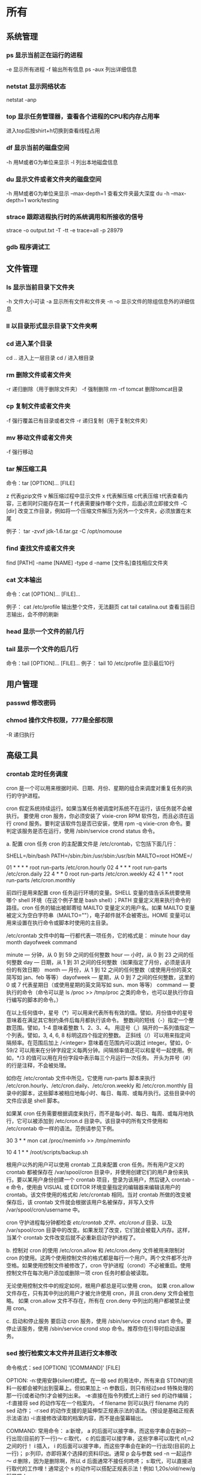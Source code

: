 * 所有
** 系统管理
*** ps  显示当前正在运行的进程
    -e 显示所有进程
    -f 输出所有信息
    ps -aux 列出详细信息
    
*** netstat 显示网络状态 
    netstat -anp
    
*** top 显示任务管理器，查看各个进程的CPU和内存占用率
    进入top后按shirt+h切换到查看线程占用
    
*** df  显示当前的磁盘空间
    -h 用M或者G为单位来显示
    -l 列出本地磁盘信息
    
*** du  显示文件或者文件夹的磁盘空间
    -h 用M或者G为单位来显示
    --max-depth=1 查看文件夹最大深度
    du -h --max-depth=1 work/testing	
    
*** strace 跟踪进程执行时的系统调用和所接收的信号
    strace -o output.txt -T -tt -e trace=all -p 28979
    
*** gdb 程序调试工
** 文件管理
*** ls 显示当前目录下文件夹
    -h 文件大小可读
    -a 显示所有文件和文件夹
    -n 
    -o 显示文件的除组信息外的详细信息
*** ll 以目录形式显示目录下文件夹啊 
*** cd 进入某个目录
    cd .. 进入上一层目录
    cd /  进入根目录
    
*** rm 删除文件或者文件夹
    -r 递归删除（用于删除文件夹）
    -f 强制删除
    rm -rf tomcat 删除tomcat目录
    
*** cp 复制文件或者文件夹
    -f 强行覆盖已有目录或者文件
    -r 递归复制（用于复制文件夹）
    
*** mv 移动文件或者文件夹
    -f 强行移动
    
*** tar 解压缩工具
    命令：tar [OPTION]... [FILE]
    
    z 代表gzip文件
    v 解压缩过程中显示文件
    x 代表解压缩 c代表压缩 t代表查看内容，三者同时只能存在其一
    f 代表需要操作哪个文件，后面必须立即接文件
    -C [dir] 改变工作目录，例如将一个压缩文件解压为另外一个文件夹，必须放置在末尾
    
    例子：
    tar -zvxf jdk-1.6.tar.gz -C /opt/nomouse
    
*** find 查找文件或者文件夹
    find [PATH] -name [NAME] -type d
    -name [文件名]查找相应文件夹
    
*** cat 文本输出
    命令：cat [OPTION]... [FILE]...
    
    例子：
    cat /etc/profile 输出整个文件，无法翻页
    cat tail catalina.out 查看当前日志输出，会不停的刷新
    
*** head 显示一个文件的前几行
*** tail 显示一个文件的后几行
    命令：tail [OPTION]... [FILE]...
    例子：
    tail 10 /etc/profile 显示最后10行
** 用户管理
*** passwd 修改密码

*** chmod 操作文件权限，777是全部权限
    -R 递归执行

** 高级工具
*** crontab 定时任务调度
   cron 是一个可以用来根据时间、日期、月份、星期的组合来调度对重复任务的执行的守护进程。

   cron 假定系统持续运行。如果当某任务被调度时系统不在运行，该任务就不会被执行。 
   要使用 cron 服务，你必须安装了 vixie-cron RPM 软件包，而且必须在运行 crond 服务。要判定该软件包是否已安装，使用 rpm -q vixie-cron 命令。要判定该服务是否在运行，使用 /sbin/service crond status 命令。

   a. 配置 cron 任务
   cron 的主配置文件是 /etc/crontab，它包括下面几行：

 

   SHELL=/bin/bash
   PATH=/sbin:/bin:/usr/sbin:/usr/bin
   MAILTO=root
   HOME=/

   # run-parts
   01 * * * * root run-parts /etc/cron.hourly
   02 4 * * * root run-parts /etc/cron.daily
   22 4 * * 0 root run-parts /etc/cron.weekly
   42 4 1 * * root run-parts /etc/cron.monthly 
 

   前四行是用来配置 cron 任务运行环境的变量。SHELL 变量的值告诉系统要使用哪个 shell 环境（在这个例子里是 bash shell）；PATH 变量定义用来执行命令的路径。cron 任务的输出被邮寄给 MAILTO 变量定义的用户名。如果 MAILTO 变量被定义为空白字符串（MAILTO=""），电子邮件就不会被寄出。HOME 变量可以用来设置在执行命令或脚本时使用的主目录。

   /etc/crontab 文件中的每一行都代表一项任务，它的格式是： 
   minute   hour   day   month   dayofweek   command

   minute — 分钟，从 0 到 59 之间的任何整数
   hour — 小时，从 0 到 23 之间的任何整数
   day — 日期，从 1 到 31 之间的任何整数（如果指定了月份，必须是该月份的有效日期）
   month — 月份，从 1 到 12 之间的任何整数（或使用月份的英文简写如 jan、feb 等等）
   dayofweek — 星期，从 0 到 7 之间的任何整数，这里的 0 或 7 代表星期日（或使用星期的英文简写如 sun、mon 等等）
   command — 要执行的命令（命令可以是 ls /proc >> /tmp/proc 之类的命令，也可以是执行你自行编写的脚本的命令。）

   在以上任何值中，星号（*）可以用来代表所有有效的值。譬如，月份值中的星号意味着在满足其它制约条件后每月都执行该命令。 
   整数间的短线（-）指定一个整数范围。譬如，1-4 意味着整数 1、2、3、4。 
   用逗号（,）隔开的一系列值指定一个列表。譬如，3, 4, 6, 8 标明这四个指定的整数。 
   正斜线（/）可以用来指定间隔频率。在范围后加上 /<integer> 意味着在范围内可以跳过 integer。譬如，0-59/2 可以用来在分钟字段定义每两分钟。间隔频率值还可以和星号一起使用。例如，*/3 的值可以用在月份字段中表示每三个月运行一次任务。 
   开头为井号（#）的行是注释，不会被处理。

   如你在 /etc/crontab 文件中所见，它使用 run-parts 脚本来执行 /etc/cron.hourly、/etc/cron.daily、/etc/cron.weekly 和 /etc/cron.monthly 目录中的脚本，这些脚本被相应地每小时、每日、每周、或每月执行。这些目录中的文件应该是 shell 脚本。

   如果某 cron 任务需要根据调度来执行，而不是每小时、每日、每周、或每月地执行，它可以被添加到 /etc/cron.d 目录中。该目录中的所有文件使用和 /etc/crontab 中一样的语法。范例请参见下例。

 

   # record the memory usage of the system every monday 
   # at 3:30AM in the file /tmp/meminfo
   30 3 * * mon cat /proc/meminfo >> /tmp/meminfo
   # run custom script the first day of every month at 4:10AM
   10 4 1 * * /root/scripts/backup.sh 
 

   根用户以外的用户可以使用 crontab 工具来配置 cron 任务。所有用户定义的 crontab 都被保存在 /var/spool/cron 目录中，并使用创建它们的用户身份来执行。要以某用户身份创建一个 crontab 项目，登录为该用户，然后键入 crontab -e 命令，使用由 VISUAL 或 EDITOR 环境变量指定的编辑器来编辑该用户的 crontab。该文件使用的格式和 /etc/crontab 相同。当对 crontab 所做的改变被保存后，该 crontab 文件就会根据该用户名被保存，并写入文件 /var/spool/cron/username 中。

   cron 守护进程每分钟都检查 /etc/crontab 文件、etc/cron.d/ 目录、以及 /var/spool/cron 目录中的改变。如果发现了改变，它们就会被载入内存。这样，当某个 crontab 文件改变后就不必重新启动守护进程了。

   b. 控制对 cron 的使用
   /etc/cron.allow 和 /etc/cron.deny 文件被用来限制对 cron 的使用。这两个使用控制文件的格式都是每行一个用户。两个文件都不允许空格。如果使用控制文件被修改了，cron 守护进程（crond）不必被重启。使用控制文件在每次用户添加或删除一项 cron 任务时都会被读取。

   无论使用控制文件中的规定如何，根用户都总是可以使用 cron。 
   如果 cron.allow 文件存在，只有其中列出的用户才被允许使用 cron，并且 cron.deny 文件会被忽略。 
   如果 cron.allow 文件不存在，所有在 cron.deny 中列出的用户都被禁止使用 cron。

   c. 启动和停止服务
   要启动 cron 服务，使用 /sbin/service crond start 命令。要停止该服务，使用 /sbin/service crond stop 命令。推荐你在引导时启动该服务。
*** sed 按行检索文本文件并且进行文本修改
命令格式：sed [OPTION] '[COMMAND]' [FILE]
	
	OPTION:
	-n∶使用安静(silent)模式。在一般 sed 的用法中，所有来自 STDIN的资料一般都会被列出到萤幕上。但如果加上 -n 参数后，则只有经过sed 特殊处理的那一行(或者动作)才会被列出来。
    -e∶直接在指令列模式上进行 sed 的动作编辑；
    -f∶直接将 sed 的动作写在一个档案内， -f filename 则可以执行 filename 内的sed 动作；
    -r∶sed 的动作支援的是延伸型正规表示法的语法。(预设是基础正规表示法语法)
    -i∶直接修改读取的档案内容，而不是由萤幕输出。
	
	COMMAND:
	常用命令：
     a∶新增， a 的后面可以接字串，而这些字串会在新的一行出现(目前的下一行)～
     c∶取代， c 的后面可以接字串，这些字串可以取代 n1,n2 之间的行！
     i∶插入， i 的后面可以接字串，而这些字串会在新的一行出现(目前的上一行)；
     p∶列印，亦即将某个选择的资料印出。通常 p 会与参数 sed -n 一起运作～
     d∶删除，因为是删除啊，所以 d 后面通常不接任何咚咚；
     s∶取代，可以直接进行取代的工作哩！通常这个 s 的动作可以搭配正规表示法！例如 1,20s/old/new/g 就是啦！
	 
	 例子：
	 sed -i '1d' test.cnf 修改test.cnf文件，删除第一行
	 sed -i '/dfdf/i\add' test.cnf 修改test.cnf文件，搜索所有包含'dfdf'的行，在其上面一行插入'add'这一行
	 sed -i '/^dfdf$d' test.cnf   修改test.cnf文件，搜索所有为'dfdf'的行
	 sed -i 's:dfdf:#dfdf:g' test.cnf   修改test.cnf文件，将所有为'dfdf'的文本替换为'#dfdf'

	 echo -e ${a}adbc\\n[adbc] | sed "/^\[adbc\]$/i\\$a" 输出
	 sed -i "/^export JAVA_HOME=/c\export JAVA_HOME=$java_home" /etc/profile 将/etc/profile文件中以"export JAVA_HOME="开头的行替换为"export JAVA_HOME=$java_home"

*** logrotate 日志分割工具
对于Linux 的系统安全来说，日志文件是极其重要的工具。系统管理员可以使用logrotate 程序用来管理系统中的最新的事件，对于Linux 的系统安全来说，日志文件是极其重要的工具。系统管理员可以使用logrotate 程序用来管理系统中的最新的事件。logrotate 还可以用来备份日志文件，本篇将通过以下几部分来介绍
 

1、logrotate 配置
2、缺省配置 logrotate
3、使用include 选项读取其他配置文件
4、使用include 选项覆盖缺省配置
5、为指定的文件配置转储参数
一、logrotate 配置

logrotate 程序是一个日志文件管理工具。用来把旧的日志文件删除，并创建新的日志文件，我们把它叫做“转储”。我们可以根据日志文件的大小，也可以根据其天数来转储，这个过程一般通过 cron 程序来执行。
logrotate 程序还可以用于压缩日志文件，以及发送日志到指定的E-mail 。

logrotate 的配置文件是 /etc/logrotate.conf。主要参数如下表：

参数 功能
compress 通过gzip 压缩转储以后的日志
nocompress 不需要压缩时，用这个参数
copytruncate 用于还在打开中的日志文件，把当前日志备份并截断
nocopytruncate 备份日志文件但是不截断
create mode owner group 转储文件，使用指定的文件模式创建新的日志文件
nocreate 不建立新的日志文件
delaycompress 和 compress 一起使用时，转储的日志文件到下一次转储时才压缩
nodelaycompress 覆盖 delaycompress 选项，转储同时压缩。
errors address 专储时的错误信息发送到指定的Email 地址
ifempty 即使是空文件也转储，这个是 logrotate 的缺省选项。
notifempty 如果是空文件的话，不转储
mail address 把转储的日志文件发送到指定的E-mail 地址
nomail 转储时不发送日志文件
olddir directory 转储后的日志文件放入指定的目录，必须和当前日志文件在同一个文件系统
noolddir 转储后的日志文件和当前日志文件放在同一个目录下
prerotate/endscript 在转储以前需要执行的命令可以放入这个对，这两个关键字必须单独成行
postrotate/endscript 在转储以后需要执行的命令可以放入这个对，这两个关键字必须单独成行
daily 指定转储周期为每天
weekly 指定转储周期为每周
monthly 指定转储周期为每月
rotate count 指定日志文件删除之前转储的次数，0 指没有备份，5 指保留5 个备份
tabootext [+] list 让logrotate 不转储指定扩展名的文件，缺省的扩展名是：.rpm-orig, .rpmsave, v, 和 ~ 
size size 当日志文件到达指定的大小时才转储，Size 可以指定 bytes (缺省)以及KB (sizek)或者MB (sizem).
二、缺省配置 logrotate

logrotate 缺省的配置募?/etc/logrotate.conf。
Red Hat Linux 缺省安装的文件内容是：

# see "man logrotate" for details
# rotate log files weekly
weekly

# keep 4 weeks worth of backlogs
rotate 4

# send errors to root
errors root
# create new (empty) log files after rotating old ones
create

# uncomment this if you want your log files compressed
#compress
1
# RPM packages drop log rotation information into this directory
include /etc/logrotate.d

# no packages own lastlog or wtmp --we'll rotate them here
/var/log/wtmp {
monthly
create 0664 root utmp
rotate 1
}

/var/log/lastlog {
monthly
rotate 1
}

# system-specific logs may be configured here


缺省的配置一般放在logrotate.conf 文件的最开始处，影响整个系统。在本例中就是前面12行。

第三行weekly 指定所有的日志文件每周转储一次。
第五行 rotate 4 指定转储文件的保留 4份。
第七行 errors root 指定错误信息发送给root。
第九行create 指定 logrotate 自动建立新的日志文件，新的日志文件具有和
原来的文件一样的权限。
第11行 #compress 指定不压缩转储文件，如果需要压缩，去掉注释就可以了。

三、使用include 选项读取其他配置文件
include 选项允许系统管理员把分散到几个文件的转储信息，集中到一个
主要的配置文件。当 logrotate 从logrotate.conf 读到include 选项时，会从指定文件读入配置信息，就好像他们已经在/etc/logrotate.conf 中一样。

第13行 include /etc/logrotate.d 告诉 logrotate 读入存放在/etc/logrotate.d 目录中的日志转储参数，当系统中安装了RPM 软件包时，使用include 选项十分有用。RPM 软件包的日志转储参数一般存放在/etc/logrotate.d 目录。

include 选项十分重要，一些应用把日志转储参数存放在 /etc/logrotate.d 。

典型的应用有：apache, linuxconf, samba, cron 以及syslog。

这样，系统管理员只要管理一个 /etc/logrotate.conf 文件就可以了。

 

 

四、使用include 选项覆盖缺省配置

当 /etc/logrotate.conf 读入文件时，include 指定的文件中的转储参数将覆盖缺省的参数，如下例：

# linuxconf 的参数
/var/log/htmlaccess.log
{ errors jim
notifempty
nocompress
weekly
prerotate
/usr/bin/chattr -a /var/log/htmlaccess.log
endscript
postrotate
/usr/bin/chattr +a /var/log/htmlaccess.log
endscript
}
/var/log/netconf.log
{ nocompress
monthly
}

在这个例子中，当 /etc/logrotate.d/linuxconf 文件被读入时，下面的参数将覆盖/etc/logrotate.conf中缺省的参数。

Notifempty
errors jim

五、为指定的文件配置转储参数
经常需要为指定文件配置参数，一个常见的例子就是每月转储/var/log/wtmp。为特定文件而使用的参数格式是：

# 注释
/full/path/to/file
{
option(s)
}

下面的例子就是每月转储 /var/log/wtmp 一次：
#Use logrotate to rotate wtmp
/var/log/wtmp
{
monthly
rotate 1
}

 

六、其他需要注意的问题

1、尽管花括号的开头可以和其他文本放在同一行上，但是结尾的花括号必须单独成行。

2、使用 prerotate 和 postrotate 选项
下面的例子是典型的脚本 /etc/logrotate.d/syslog，这个脚本只是对
/var/log/messages 有效。

/var/log/messages
{ 
prerotate
/usr/bin/chattr -a /var/log/messages
endscript
postrotate
/usr/bin/kill -HUP syslogd
/usr/bin/chattr +a /var/log/messages
endscript
}

第一行指定脚本对 /var/log messages 有效
花括号外的/var/log messages
*** ssh 远程
一、Linux下安装启动SSH服务端
ssh服务端状态：service sshd status
如果没有此服务，安装：yum install openssh-server
安装完成后启动：service openssh start

二、Linux下安装使用SSH客户端
是否安装ssh：ssh -version
没有的话安装：yum install openssh-clients
登录远程机器：ssh root@192.168.0.38

三、使用dsa实现客户端不输入密码直接登录远程服务器
1、在客户端的~/.ssh目录下生成dsa私钥和公钥（安全起见要输入密码passphrase，默认公钥私钥文件名为id_dsa和id_dsa.pub）：ssh-keygen -t dsa
2、将客户端的公钥复制到服务器的~/.ssh目录下，执行命令：cat id_dsa.pub > authorized_key2
3、在客户端执行：ssh-agent sh -c 'ssh-add < /dev/null && bash'
4、
** 网络配置
*** ifconfig 显示网卡信息
    激活设备
    ifconfig eth0 up
    禁用设备
    ifconfig eth0 down
*** iptables
    查看防火墙设置
    vi /etc/sysconfig/iptables
*** netstat 显示网络连接状态
    netstate -nao | grep [PORT]  查看端口占用
    netstate -rn     查看路由
*** route
    添加默认网关
    route add default gw 192.168.1.1
*** ethx 
    配置eth0的IP地址， 同时激活该设备
    eth0 192.168.1.10 netmask 255.255.255.0 up
*** DNS 配置DNS服务器
    配置DNS vi /etc/resolv.conf
    添加内容:
    　　nameserver 202.96.134.133
    　　nameserver 202.96.128.68
    　　nameserver 202.96.128.166
    查看DNS
    　　less /etc/resolv.conf
    
    (二)配置网络，单网卡单ip
    
    （1）RedHat系列
    
    vi /etc/sysconfig/network-scripts/ifcfg-eth[x]文件([x]为使用的网卡)
    
    静态配置
    # xxxxxxx(网卡名称，不用改)
    DEVICE=eth0
    BOOTPROTO=static
    TYPE=ether
    HWADDR=xx:xx:xx:xx:xx:xx (网卡mac地址，不用改)
    IPADDR=x.x.x.x(ip地址)
    NETMASK=x.x.x.x(子网掩码)
    BROADCAST=x.x.x.x.(广播地址)
    NETWORK=x.x.x.x(网络地址)
    GATEWAY=x.x.x.x(网关地址)
    ONBOOT=yes(开机自启动)
    DNS1=x.x.x.x(域名服务器地址)
    DNS2=x.x.x.x
    注意：ONBOOT一定要设置为yes，否则可能出现下述症状，eth0未弹出：
    
    动态配置
    # xxxxxxx(网卡名称，不用改)
    DEVICE=eth0
    BOOTPROTO=dhcp
    TYPE=ether
    HWADDR=xx:xx:xx:xx:xx:xx (网卡mac地址，不用改)
    ONBOOT=yes(开机自启动)
    
    
    （2）Ubuntu系列
    
    vi /etc/network/interfaces
    
    # The loopback network interface (配置环回口)
    　　auto lo # 开机自动激lo接口
    　　iface lo inet loopback # 配置lo接口为环回口
    　　# The primary network interface #配置主网络接口
    
    　　auto eth0 #开机自动激活eth0接口
    　　iface eth0 inet dhcp #配置eth0接口为DHCP自动获取
    
    #或者配置eth0为静态地址
    　　# The primary network interface (配置主网络接口)
    　　auto eth0 #开机自动激活eth0接口
    　　iface eth0 inet static #配置eth0接口为静态地址
    　　address 192.168.1.10
    　　gateway 192.168.1.254
    　　Netmask 255.255.255.0
    　　network 192.168.1.0
    　　broadcast 192.168.1.255
    
    
    
    5、配置网络，单网卡多ip
    
    直接用命令行，各系统通用，但是是暂时性的
    ifconfig eth0:0 192.168.0.1 netmask 255.255.255.0 up
    
    
    
    （1）RadHat系列
    
    
    仿照/etc/sysconfig/network-scripts/ifcfg-eth0增加一文件根据网络虚拟接口的名字进行命名
    例如ifcfg-eth0:0或者ifcfg-eth0:1等等
    
    #下边看下ifcfg-eth0:0文件里面的配置信息
    DEVICE=eth0:0 #网络虚拟接口eth0:0
    ONBOOT=yes #启动的时候激活
    BOOTPROTO=static #使用静态ip地址
    IPADDR=192.168.0.1 #分配ip地址
    NETMASK=255.255.255.0 #子网掩码
    其他配置文件类似。
    重启网络服务
    
    service network restart
    
    （2）Ubuntu系列
    
    直接在/etc/network/interfaces文件里添加内容
    
    auto eth0:0
    iface eth0:0 inet static
    name Ethernet Lan card
    address 192.168.0.2
    netmask 255.255.255.0
    network 192.168.0.0
    broadcast 192.168.0.255
    #gateway 192.168.0.254
    
    
    
    (三)高级
    确定网口位置---工具ethtool
    
    (1)ethtool DEVNAME   查看相应设备名称对应的设备信息 example：ethtool eth0
    
    最后一行会显示Link detected: yes/no
    
    (2)ethtool -p DEVNAME   查看相应设备名称对应的设备位置  example: ethtool –p eth0
    
    回车后与eth0 相对应的网卡接口旁边的指示灯就会闪烁，这样你就能很快确定eth0 网口的位置啦。（按下Ctrl+C 结束命令，停止闪烁）
    
    管理网络连接的方案：
    
    （1）/etc/network/interfaces（/etc/init.d/networking）
    （2）Network-Manager
    两套方案是冲突的，不能同时共存。
    第一个方案适用于没有X的环境，如：服务器；或者那些完全不需要改动连接的场合。
    第二套方案使用于有桌面的环境，特别是笔记本，搬来搬去，网络连接情况随时会变的。
    －－－－－－－－－－－－－
    他们两个为了避免冲突，又能共享配置，就有了下面的解决方案：
    1、当Network-Manager发现/etc/network/interfaces被改动的时候，则关闭自己（显示为未托管），除非managed设置成真。
    2、当managed设置成真时，/etc/network/interfaces，则不生效。
    
    
    
    如果想在命令行下配置网络，可能需要关闭NetworkManager服务，打开network服务，以root权限执行
    chkconfig --level 2345 NetworkManager off
    chkconfig --level 2345 network on
    service NetworkManager stop
service network start
